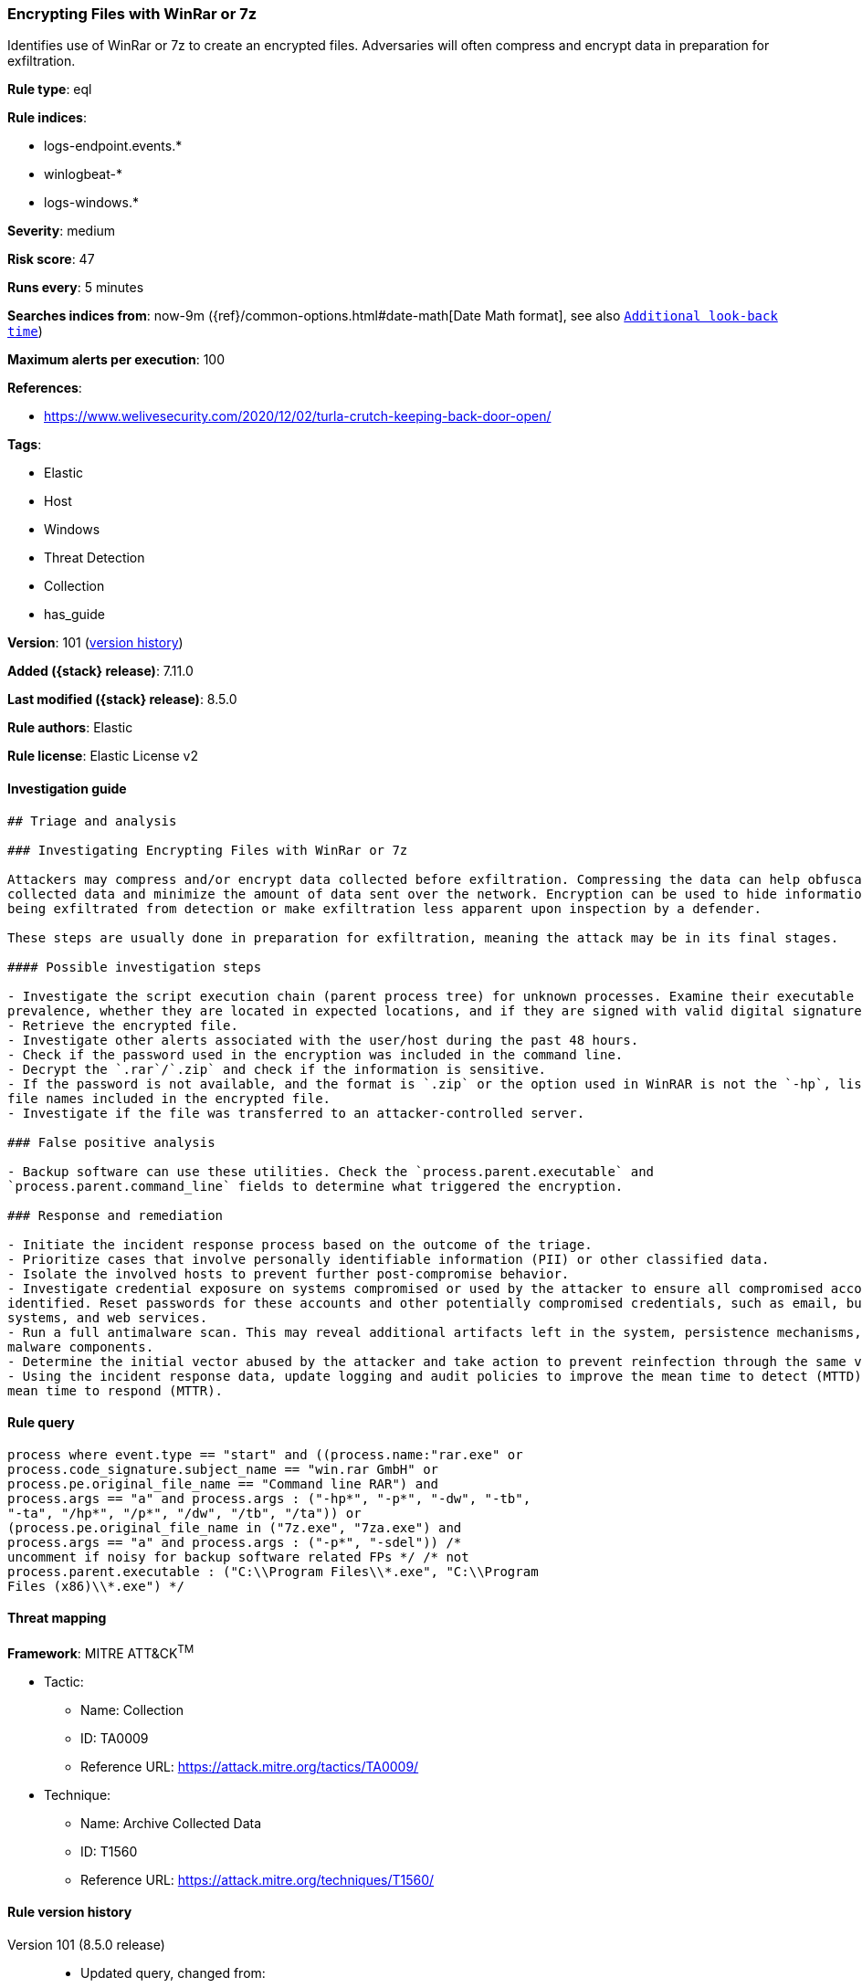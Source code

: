 [[encrypting-files-with-winrar-or-7z]]
=== Encrypting Files with WinRar or 7z

Identifies use of WinRar or 7z to create an encrypted files. Adversaries will often compress and encrypt data in preparation for exfiltration.

*Rule type*: eql

*Rule indices*:

* logs-endpoint.events.*
* winlogbeat-*
* logs-windows.*

*Severity*: medium

*Risk score*: 47

*Runs every*: 5 minutes

*Searches indices from*: now-9m ({ref}/common-options.html#date-math[Date Math format], see also <<rule-schedule, `Additional look-back time`>>)

*Maximum alerts per execution*: 100

*References*:

* https://www.welivesecurity.com/2020/12/02/turla-crutch-keeping-back-door-open/

*Tags*:

* Elastic
* Host
* Windows
* Threat Detection
* Collection
* has_guide

*Version*: 101 (<<encrypting-files-with-winrar-or-7z-history, version history>>)

*Added ({stack} release)*: 7.11.0

*Last modified ({stack} release)*: 8.5.0

*Rule authors*: Elastic

*Rule license*: Elastic License v2

==== Investigation guide


[source,markdown]
----------------------------------
## Triage and analysis

### Investigating Encrypting Files with WinRar or 7z

Attackers may compress and/or encrypt data collected before exfiltration. Compressing the data can help obfuscate the
collected data and minimize the amount of data sent over the network. Encryption can be used to hide information that is
being exfiltrated from detection or make exfiltration less apparent upon inspection by a defender.

These steps are usually done in preparation for exfiltration, meaning the attack may be in its final stages.

#### Possible investigation steps

- Investigate the script execution chain (parent process tree) for unknown processes. Examine their executable files for
prevalence, whether they are located in expected locations, and if they are signed with valid digital signatures.
- Retrieve the encrypted file.
- Investigate other alerts associated with the user/host during the past 48 hours.
- Check if the password used in the encryption was included in the command line.
- Decrypt the `.rar`/`.zip` and check if the information is sensitive.
- If the password is not available, and the format is `.zip` or the option used in WinRAR is not the `-hp`, list the
file names included in the encrypted file.
- Investigate if the file was transferred to an attacker-controlled server.

### False positive analysis

- Backup software can use these utilities. Check the `process.parent.executable` and
`process.parent.command_line` fields to determine what triggered the encryption.

### Response and remediation

- Initiate the incident response process based on the outcome of the triage.
- Prioritize cases that involve personally identifiable information (PII) or other classified data.
- Isolate the involved hosts to prevent further post-compromise behavior.
- Investigate credential exposure on systems compromised or used by the attacker to ensure all compromised accounts are
identified. Reset passwords for these accounts and other potentially compromised credentials, such as email, business
systems, and web services.
- Run a full antimalware scan. This may reveal additional artifacts left in the system, persistence mechanisms, and
malware components.
- Determine the initial vector abused by the attacker and take action to prevent reinfection through the same vector.
- Using the incident response data, update logging and audit policies to improve the mean time to detect (MTTD) and the
mean time to respond (MTTR).
----------------------------------


==== Rule query


[source,js]
----------------------------------
process where event.type == "start" and ((process.name:"rar.exe" or
process.code_signature.subject_name == "win.rar GmbH" or
process.pe.original_file_name == "Command line RAR") and
process.args == "a" and process.args : ("-hp*", "-p*", "-dw", "-tb",
"-ta", "/hp*", "/p*", "/dw", "/tb", "/ta")) or
(process.pe.original_file_name in ("7z.exe", "7za.exe") and
process.args == "a" and process.args : ("-p*", "-sdel")) /*
uncomment if noisy for backup software related FPs */ /* not
process.parent.executable : ("C:\\Program Files\\*.exe", "C:\\Program
Files (x86)\\*.exe") */
----------------------------------

==== Threat mapping

*Framework*: MITRE ATT&CK^TM^

* Tactic:
** Name: Collection
** ID: TA0009
** Reference URL: https://attack.mitre.org/tactics/TA0009/
* Technique:
** Name: Archive Collected Data
** ID: T1560
** Reference URL: https://attack.mitre.org/techniques/T1560/

[[encrypting-files-with-winrar-or-7z-history]]
==== Rule version history

Version 101 (8.5.0 release)::
* Updated query, changed from:
+
[source, js]
----------------------------------
process where event.type in ("start", "process_started") and
((process.name:"rar.exe" or process.code_signature.subject_name ==
"win.rar GmbH" or process.pe.original_file_name == "Command line
RAR") and process.args == "a" and process.args : ("-hp*", "-p*",
"-dw", "-tb", "-ta", "/hp*", "/p*", "/dw", "/tb", "/ta")) or
(process.pe.original_file_name in ("7z.exe", "7za.exe") and
process.args == "a" and process.args : ("-p*", "-sdel")) /*
uncomment if noisy for backup software related FPs */ /* not
process.parent.executable : ("C:\\Program Files\\*.exe", "C:\\Program
Files (x86)\\*.exe") */
----------------------------------

Version 8 (8.4.0 release)::
* Formatting only

Version 6 (8.3.0 release)::
* Formatting only

Version 5 (8.2.0 release)::
* Formatting only

Version 4 (7.16.0 release)::
* Formatting only

Version 3 (7.12.0 release)::
* Formatting only

Version 2 (7.11.2 release)::
* Formatting only

